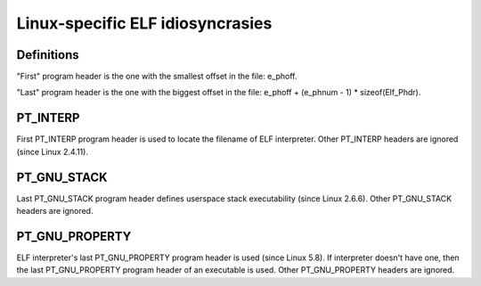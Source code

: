 .. SPDX-License-Identifier: GPL-2.0

=================================
Linux-specific ELF idiosyncrasies
=================================

Definitions
===========

"First" program header is the one with the smallest offset in the file:
e_phoff.

"Last" program header is the one with the biggest offset in the file:
e_phoff + (e_phnum - 1) * sizeof(Elf_Phdr).

PT_INTERP
=========

First PT_INTERP program header is used to locate the filename of ELF
interpreter. Other PT_INTERP headers are ignored (since Linux 2.4.11).

PT_GNU_STACK
============

Last PT_GNU_STACK program header defines userspace stack executability
(since Linux 2.6.6). Other PT_GNU_STACK headers are ignored.

PT_GNU_PROPERTY
===============

ELF interpreter's last PT_GNU_PROPERTY program header is used (since
Linux 5.8). If interpreter doesn't have one, then the last PT_GNU_PROPERTY
program header of an executable is used. Other PT_GNU_PROPERTY headers
are ignored.
